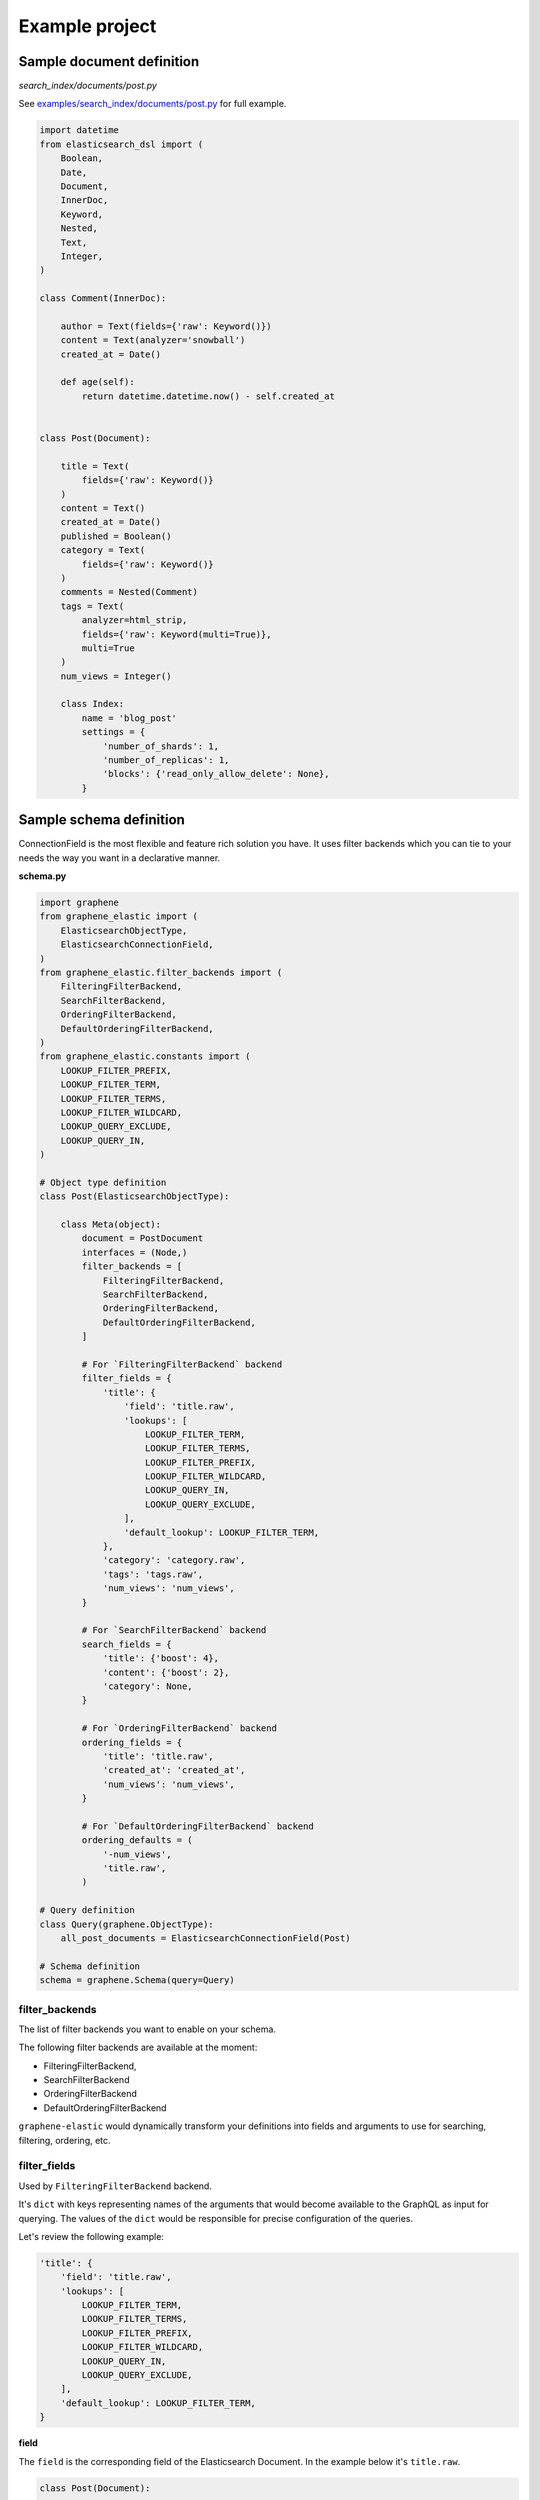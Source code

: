Example project
===============

Sample document definition
--------------------------
*search_index/documents/post.py*

See `examples/search_index/documents/post.py
<https://github.com/barseghyanartur/graphene-elastic/blob/master/examples/search_index/documents/post.py>`_
for full example.

.. code-block:: python

    import datetime
    from elasticsearch_dsl import (
        Boolean,
        Date,
        Document,
        InnerDoc,
        Keyword,
        Nested,
        Text,
        Integer,
    )

    class Comment(InnerDoc):

        author = Text(fields={'raw': Keyword()})
        content = Text(analyzer='snowball')
        created_at = Date()

        def age(self):
            return datetime.datetime.now() - self.created_at


    class Post(Document):

        title = Text(
            fields={'raw': Keyword()}
        )
        content = Text()
        created_at = Date()
        published = Boolean()
        category = Text(
            fields={'raw': Keyword()}
        )
        comments = Nested(Comment)
        tags = Text(
            analyzer=html_strip,
            fields={'raw': Keyword(multi=True)},
            multi=True
        )
        num_views = Integer()

        class Index:
            name = 'blog_post'
            settings = {
                'number_of_shards': 1,
                'number_of_replicas': 1,
                'blocks': {'read_only_allow_delete': None},
            }

Sample schema definition
------------------------
ConnectionField is the most flexible and feature rich solution you have. It
uses filter backends which you can tie to your needs the way you want in a
declarative manner.

**schema.py**

.. code-block:: python

    import graphene
    from graphene_elastic import (
        ElasticsearchObjectType,
        ElasticsearchConnectionField,
    )
    from graphene_elastic.filter_backends import (
        FilteringFilterBackend,
        SearchFilterBackend,
        OrderingFilterBackend,
        DefaultOrderingFilterBackend,
    )
    from graphene_elastic.constants import (
        LOOKUP_FILTER_PREFIX,
        LOOKUP_FILTER_TERM,
        LOOKUP_FILTER_TERMS,
        LOOKUP_FILTER_WILDCARD,
        LOOKUP_QUERY_EXCLUDE,
        LOOKUP_QUERY_IN,
    )

    # Object type definition
    class Post(ElasticsearchObjectType):

        class Meta(object):
            document = PostDocument
            interfaces = (Node,)
            filter_backends = [
                FilteringFilterBackend,
                SearchFilterBackend,
                OrderingFilterBackend,
                DefaultOrderingFilterBackend,
            ]

            # For `FilteringFilterBackend` backend
            filter_fields = {
                'title': {
                    'field': 'title.raw',
                    'lookups': [
                        LOOKUP_FILTER_TERM,
                        LOOKUP_FILTER_TERMS,
                        LOOKUP_FILTER_PREFIX,
                        LOOKUP_FILTER_WILDCARD,
                        LOOKUP_QUERY_IN,
                        LOOKUP_QUERY_EXCLUDE,
                    ],
                    'default_lookup': LOOKUP_FILTER_TERM,
                },
                'category': 'category.raw',
                'tags': 'tags.raw',
                'num_views': 'num_views',
            }

            # For `SearchFilterBackend` backend
            search_fields = {
                'title': {'boost': 4},
                'content': {'boost': 2},
                'category': None,
            }

            # For `OrderingFilterBackend` backend
            ordering_fields = {
                'title': 'title.raw',
                'created_at': 'created_at',
                'num_views': 'num_views',
            }

            # For `DefaultOrderingFilterBackend` backend
            ordering_defaults = (
                '-num_views',
                'title.raw',
            )

    # Query definition
    class Query(graphene.ObjectType):
        all_post_documents = ElasticsearchConnectionField(Post)

    # Schema definition
    schema = graphene.Schema(query=Query)

filter_backends
~~~~~~~~~~~~~~~
The list of filter backends you want to enable on your schema.

The following filter backends are available at the moment:

- FilteringFilterBackend,
- SearchFilterBackend
- OrderingFilterBackend
- DefaultOrderingFilterBackend

``graphene-elastic`` would dynamically transform your definitions into
fields and arguments to use for searching, filtering, ordering, etc.

filter_fields
~~~~~~~~~~~~~
Used by ``FilteringFilterBackend`` backend.

It's ``dict`` with keys representing names of the arguments that would
become available to the GraphQL as input for querying. The values of the
``dict`` would be responsible for precise configuration of the queries.

Let's review the following example:

.. code-block:: python

    'title': {
        'field': 'title.raw',
        'lookups': [
            LOOKUP_FILTER_TERM,
            LOOKUP_FILTER_TERMS,
            LOOKUP_FILTER_PREFIX,
            LOOKUP_FILTER_WILDCARD,
            LOOKUP_QUERY_IN,
            LOOKUP_QUERY_EXCLUDE,
        ],
        'default_lookup': LOOKUP_FILTER_TERM,
    }

**field**

The ``field`` is the corresponding field of the Elasticsearch Document. In the
example below it's ``title.raw``.

.. code-block:: python

    class Post(Document):

        title = Text(
            fields={'raw': Keyword()}
        )

**lookups**

In the given example, the available lookups for the ``title.raw`` would be
limited to ``term``, ``terms``, ``prefix``, ``wildcard``, ``in`` and
``exclude``. The latter two are functional queries, as you often see such
lookups in ORMs (such as Django) while the others are ``Elasticsearch`` native
lookups.

In our query we would then explicitly specify the lookup name (``term`` in the
example below):

.. code-block:: javascript

    query PostsQuery {
      allPostDocuments(filter:{title:{term:"Elasticsearch 7.1 released!"}}) {
        edges {
          node {
            id
            title
            category
            content
            createdAt
            comments
          }
        }
      }
    }

**default_lookup**

But we could also fallback to the ``default_lookup`` (``term`` in the example
below).

Sample query using ``default_lookup``:

.. code-block:: javascript

    query PostsQuery {
      allPostDocuments(filter:{title:{value:"Elasticsearch 7.1 released!"}}) {
        edges {
          node {
            id
            title
            category
            content
            createdAt
            comments
          }
        }
      }
    }

In the block ``{title:{value:"Elasticsearch 7.1 released!"}`` the ``value``
would stand for the ``default_lookup`` value.

search_fields
~~~~~~~~~~~~~
Used by ``SearchFilterBackend`` backend.

ordering_fields
~~~~~~~~~~~~~~~
Used by ``OrderingFilterBackend`` backend.

Similarly to `filter_fields`_, keys of the ``dict`` represent argument names
that would become available to the GraphQL for queries. The value would
be the field name of the corresponding Elasticsearch document.

ordering_defaults
~~~~~~~~~~~~~~~~~
Used by ``DefaultOrderingFilterBackend``.

If no explicit ordering is given (in the GraphQL query), this would
be the fallback - the default ordering. It's expected to be a list or a tuple
with field names to be used as default ordering. For descending ordering, add
``-`` (minus sign) as prefix to the field name.
